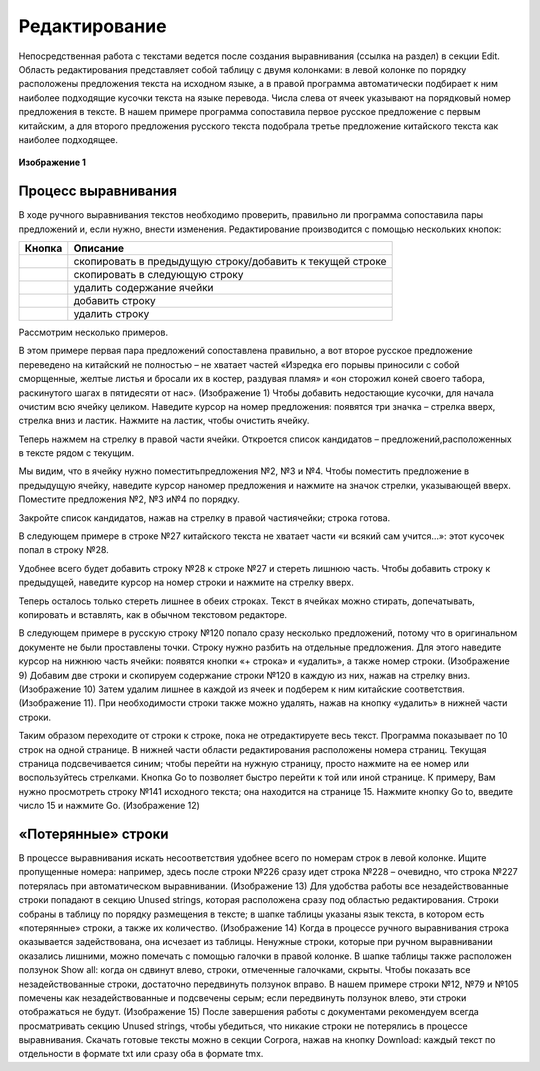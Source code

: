.. _edit:

Редактирование
==============

Непосредственная работа с текстами ведется после создания выравнивания (ссылка на раздел) в секции Edit. Область редактирования представляет собой таблицу с двумя колонками: в левой колонке по порядку расположены предложения текста на исходном языке, а в правой программа автоматически подбирает к ним наиболее подходящие кусочки текста на языке перевода. Числа слева от ячеек указывают на порядковый номер предложения в тексте. В нашем примере программа сопоставила первое русское предложение с первым китайским, а для второго предложения русского текста подобрала третье предложение китайского текста как наиболее подходящее.

.. figure:: img/edit_1.png
  :width: 680

  ..

**Изображение 1**

Процесс выравнивания
--------------------

В ходе ручного выравнивания текстов необходимо проверить, правильно ли программа сопоставила пары предложений и, если нужно, внести изменения. Редактирование производится с помощью нескольких кнопок:

.. |icon1| image:: img/edit_icon_1.png
.. |icon2| image:: img/edit_icon_2.png
.. |icon3| image:: img/edit_icon_3.png
.. |icon4| image:: img/edit_icon_4.png
.. |icon5| image:: img/edit_icon_5.png

+-----------+---------------------------------------------------------------------+
| Кнопка    | Описание                                                            |
+===========+=====================================================================+
||icon1|    | скопировать в предыдущую строку/добавить к текущей строке           |
+-----------+---------------------------------------------------------------------+
||icon2|    | скопировать в следующую строку                                      |
+-----------+---------------------------------------------------------------------+
||icon3|    | удалить содержание ячейки                                           |
+-----------+---------------------------------------------------------------------+
||icon4|    | добавить строку                                                     |
+-----------+---------------------------------------------------------------------+
||icon5|    | удалить строку                                                      |
+-----------+---------------------------------------------------------------------+

Рассмотрим несколько примеров.

В этом примере первая пара предложений сопоставлена правильно, а вот второе русское предложение переведено на китайский не полностью – не хватает частей «Изредка его порывы приносили с собой сморщенные, желтые листья и бросали их в костер, раздувая пламя» и «он сторожил коней своего табора, раскинутого шагах в пятидесяти от нас». (Изображение 1) Чтобы добавить недостающие кусочки, для начала очистим всю ячейку целиком. Наведите курсор на номер предложения: появятся три значка – стрелка вверх, стрелка вниз и ластик. Нажмите на ластик, чтобы очистить ячейку.

.. image:: img/edit_2.png
  :width: 680

Теперь нажмем на стрелку в правой части ячейки. Откроется список кандидатов – предложений,расположенных в тексте рядом с текущим.

.. image:: img/edit_3.png
  :width: 680

Мы видим, что в ячейку нужно поместитьпредложения №2, №3 и №4. Чтобы поместить предложение в предыдущую ячейку, наведите курсор наномер предложения и нажмите на значок стрелки, указывающей вверх. Поместите предложения №2, №3 и№4 по порядку.

.. image:: img/edit_4.png
  :width: 680

Закройте список кандидатов, нажав на стрелку в правой частиячейки; строка готова.

.. image:: img/edit_5.png
  :width: 680

В следующем примере в строке №27 китайского текста не хватает части «и всякий сам учится…»: этот кусочек попал в строку №28.

.. image:: img/edit_6.png
  :width: 680

Удобнее всего будет добавить строку №28 к строке №27 и стереть лишнюю часть. Чтобы добавить строку к предыдущей, наведите курсор на номер строки и нажмите на стрелку вверх.

.. image:: img/edit_7.png
  :width: 680

Теперь осталось только стереть лишнее в обеих строках. Текст в ячейках можно стирать, допечатывать, копировать и вставлять, как в обычном текстовом редакторе.

.. image:: img/edit_8.png
  :width: 680

В следующем примере в русскую строку №120 попало сразу несколько предложений, потому что в оригинальном документе не были проставлены точки. Строку нужно разбить на отдельные предложения. Для этого наведите курсор на нижнюю часть ячейки: появятся кнопки «+ строка» и «удалить», а также номер строки. (Изображение 9) Добавим две строки и скопируем содержание строки №120 в каждую из них, нажав на стрелку вниз. (Изображение 10) Затем удалим лишнее в каждой из ячеек и подберем к ним китайские соответствия. (Изображение 11). При необходимости строки также можно удалять, нажав на кнопку «удалить» в нижней части строки.

Таким образом переходите от строки к строке, пока не отредактируете весь текст. Программа показывает по 10 строк на одной странице. В нижней части области редактирования расположены номера страниц. Текущая страница подсвечивается синим; чтобы перейти на нужную страницу, просто нажмите на ее номер или воспользуйтесь стрелками. Кнопка Go to позволяет быстро перейти к той или иной странице. К примеру, Вам нужно просмотреть строку №141 исходного текста; она находится на странице 15. Нажмите кнопку Go to, введите число 15 и нажмите Go. (Изображение 12)

«Потерянные» строки
-------------------

В процессе выравнивания искать несоответствия удобнее всего по номерам строк в левой колонке. Ищите пропущенные номера: например, здесь после строки №226 сразу идет строка №228 – очевидно, что строка №227 потерялась при автоматическом выравнивании. (Изображение 13) Для удобства работы все незадействованные строки попадают в секцию Unused strings, которая расположена сразу под областью редактирования. Строки собраны в таблицу по порядку размещения в тексте; в шапке таблицы указаны язык текста, в котором есть «потерянные» строки, а также их количество. (Изображение 14) Когда в процессе ручного выравнивания строка оказывается задействована, она исчезает из таблицы. Ненужные строки, которые при ручном выравнивании оказались лишними, можно помечать с помощью галочки в правой колонке. В шапке таблицы также расположен ползунок Show all: когда он сдвинут влево, строки, отмеченные галочками, скрыты. Чтобы показать все незадействованные строки, достаточно передвинуть ползунок вправо. В нашем примере строки №12, №79 и №105 помечены как незадействованные и подсвечены серым; если передвинуть ползунок влево, эти строки отображаться не будут. (Изображение 15) После завершения работы с документами рекомендуем всегда просматривать секцию Unused strings, чтобы убедиться, что никакие строки не потерялись в процессе выравнивания. Скачать готовые тексты можно в секции Corpora, нажав на кнопку Download: каждый текст по отдельности в формате txt или сразу оба в формате tmx.
